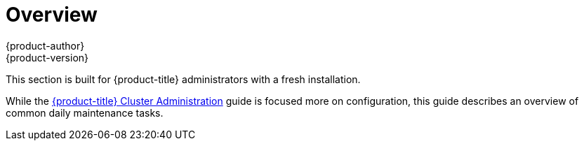[[day-two-guide-index]]
= Overview
{product-author}
{product-version}
:data-uri:
:icons:
:experimental:

This section is built for {product-title} administrators with a fresh
installation.

While the xref:../admin_guide/index.adoc#admin-guide-index[{product-title}
Cluster Administration] guide is focused more on configuration, this guide describes an overview of common daily maintenance tasks.
